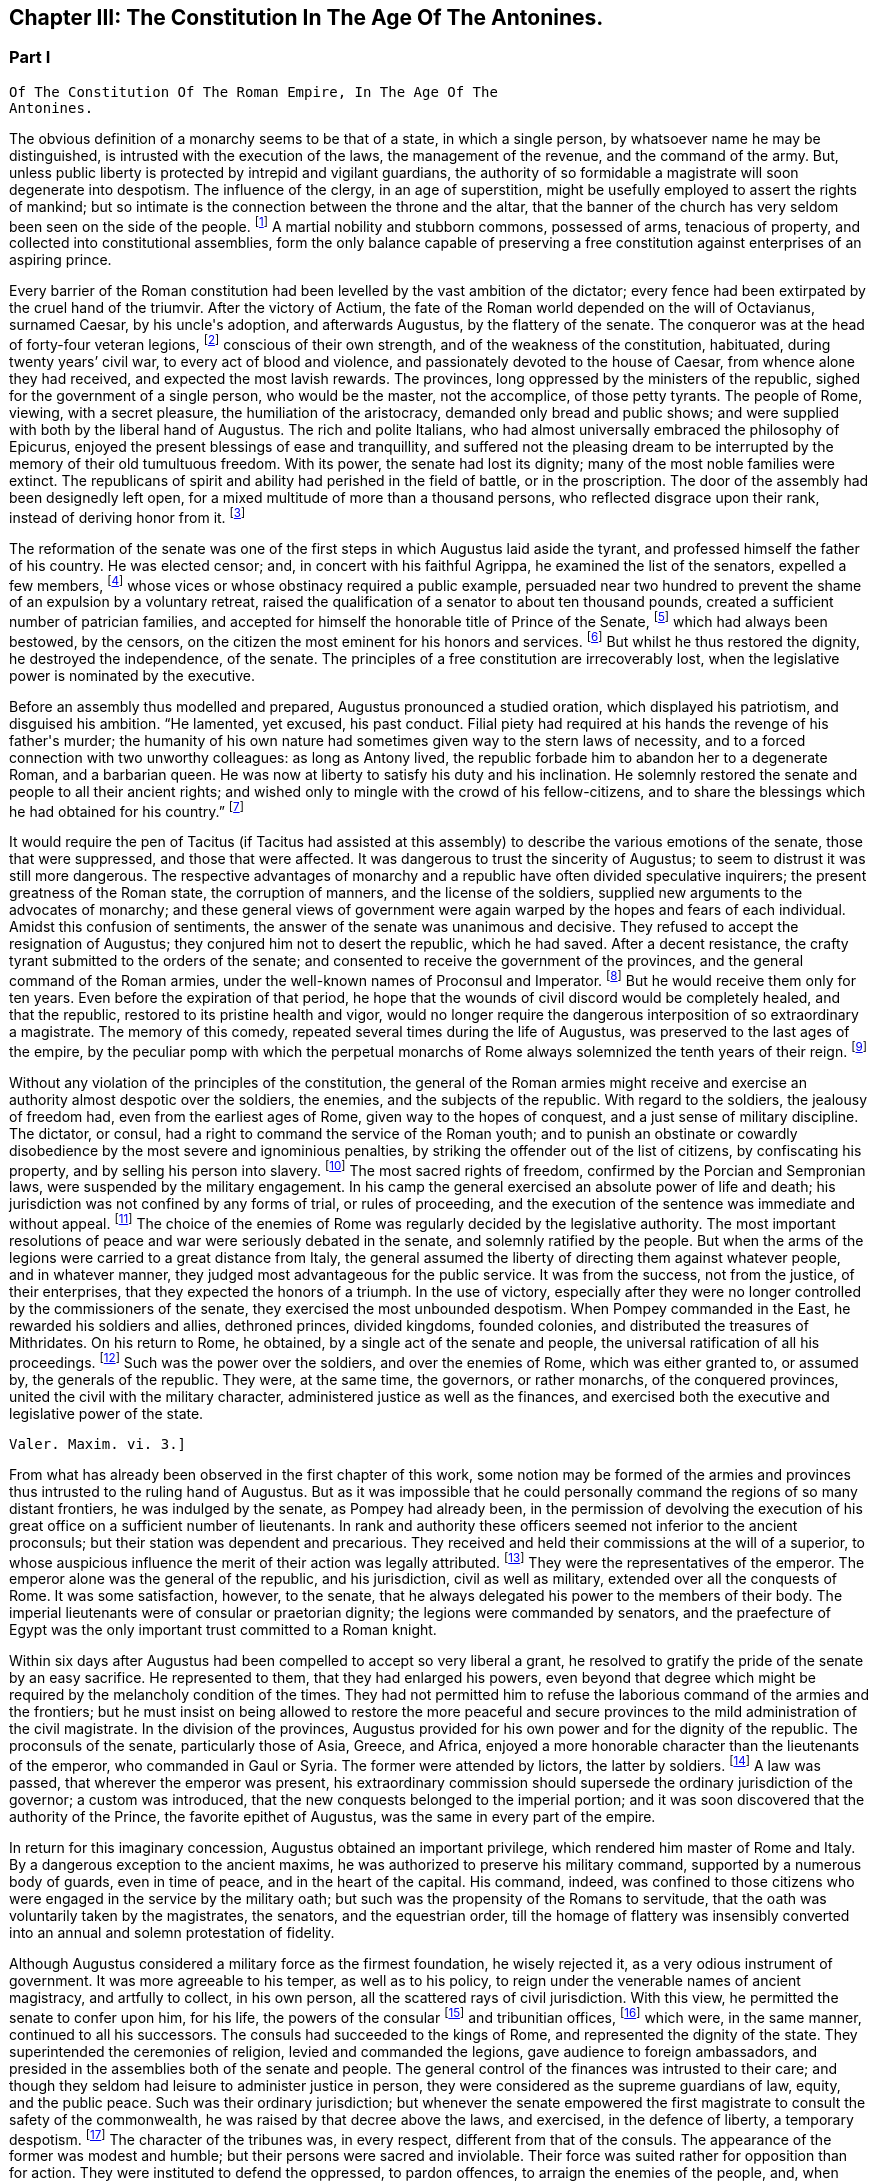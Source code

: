 == Chapter III: The Constitution In The Age Of The Antonines.


=== Part I

     Of The Constitution Of The Roman Empire, In The Age Of The
     Antonines.

The obvious definition of a monarchy seems to be that of a state, in
which a single person, by whatsoever name he may be distinguished, is
intrusted with the execution of the laws, the management of the revenue,
and the command of the army. But, unless public liberty is protected
by intrepid and vigilant guardians, the authority of so formidable a
magistrate will soon degenerate into despotism. The influence of the
clergy, in an age of superstition, might be usefully employed to assert
the rights of mankind; but so intimate is the connection between the
throne and the altar, that the banner of the church has very seldom
been seen on the side of the people. footnote:[Often enough in the ages of superstition, but not in the
interest of the people or the state, but in that of the church to which
all others were subordinate. Yet the power of the pope has often been of
great service in repressing the excesses of sovereigns, and in softening
manners.{emdash}W. The history of the Italian republics proves the error of
Gibbon, and the justice of his German translator{apos}s comment.{emdash}M.]
 A martial nobility and
stubborn commons, possessed of arms, tenacious of property, and
collected into constitutional assemblies, form the only balance capable
of preserving a free constitution against enterprises of an aspiring
prince.



Every barrier of the Roman constitution had been levelled by the vast
ambition of the dictator; every fence had been extirpated by the cruel
hand of the triumvir. After the victory of Actium, the fate of the
Roman world depended on the will of Octavianus, surnamed Caesar, by
his uncle{apos}s adoption, and afterwards Augustus, by the flattery of the
senate. The conqueror was at the head of forty-four veteran legions,
footnote:[Orosius, vi. 18. * Note: Dion says twenty-five, (or three,)
(lv. 23.) The united triumvirs had but forty-three. (Appian. Bell. Civ.
iv. 3.) The testimony of Orosius is of little value when more certain
may be had.{emdash}W. But all the legions, doubtless, submitted to Augustus
after the battle of Actium.{emdash}M.]
 conscious of their own strength, and of the weakness of the
constitution, habituated, during twenty years{rsquo} civil war, to every act
of blood and violence, and passionately devoted to the house of Caesar,
from whence alone they had received, and expected the most lavish
rewards. The provinces, long oppressed by the ministers of the republic,
sighed for the government of a single person, who would be the master,
not the accomplice, of those petty tyrants. The people of Rome, viewing,
with a secret pleasure, the humiliation of the aristocracy, demanded
only bread and public shows; and were supplied with both by the
liberal hand of Augustus. The rich and polite Italians, who had almost
universally embraced the philosophy of Epicurus, enjoyed the present
blessings of ease and tranquillity, and suffered not the pleasing dream
to be interrupted by the memory of their old tumultuous freedom. With
its power, the senate had lost its dignity; many of the most noble
families were extinct. The republicans of spirit and ability had
perished in the field of battle, or in the proscription. The door of the
assembly had been designedly left open, for a mixed multitude of more
than a thousand persons, who reflected disgrace upon their rank, instead
of deriving honor from it. footnote:[Julius Caesar introduced soldiers, strangers, and
half-barbarians into the senate (Sueton. in Caesar. c. 77, 80.) The
abuse became still more scandalous after his death.]






The reformation of the senate was one of the first steps in which
Augustus laid aside the tyrant, and professed himself the father of
his country. He was elected censor; and, in concert with his faithful
Agrippa, he examined the list of the senators, expelled a few members,
footnote:[Of these Dion and Suetonius knew nothing.{emdash}W. Dion says the
contrary.{emdash}M.]
 whose vices or whose obstinacy required a public example, persuaded
near two hundred to prevent the shame of an expulsion by a voluntary
retreat, raised the qualification of a senator to about ten thousand
pounds, created a sufficient number of patrician families, and accepted
for himself the honorable title of Prince of the Senate, footnote:[But Augustus, then Octavius, was censor, and in virtue of
that office, even according to the constitution of the free republic,
could reform the senate, expel unworthy members, name the Princeps
Senatus, &c. That was called, as is well known, Senatum legere. It was
customary, during the free republic, for the censor to be named Princeps
Senatus, (S. Liv. l. xxvii. c. 11, l. xl. c. 51;) and Dion expressly
says, that this was done according to ancient usage. He was empowered
by a decree of the senate to admit a number of families among the
patricians. Finally, the senate was not the legislative power.{emdash}W]
 which had
always been bestowed, by the censors, on the citizen the most eminent
for his honors and services. footnote:[Dion Cassius, l. liii. p. 693. Suetonius in August. c. 35.]
 But whilst he thus restored the dignity,
he destroyed the independence, of the senate. The principles of a free
constitution are irrecoverably lost, when the legislative power is
nominated by the executive.







Before an assembly thus modelled and prepared, Augustus pronounced
a studied oration, which displayed his patriotism, and disguised his
ambition. {ldquo}He lamented, yet excused, his past conduct. Filial piety had
required at his hands the revenge of his father{apos}s murder; the humanity
of his own nature had sometimes given way to the stern laws of
necessity, and to a forced connection with two unworthy colleagues:
as long as Antony lived, the republic forbade him to abandon her to
a degenerate Roman, and a barbarian queen. He was now at liberty to
satisfy his duty and his inclination. He solemnly restored the senate
and people to all their ancient rights; and wished only to mingle with
the crowd of his fellow-citizens, and to share the blessings which he
had obtained for his country.{rdquo} footnote:[Dion (l. liii. p. 698) gives us a prolix and bombast speech
on this great occasion. I have borrowed from Suetonius and Tacitus the
general language of Augustus.]




It would require the pen of Tacitus (if Tacitus had assisted at this
assembly) to describe the various emotions of the senate, those that
were suppressed, and those that were affected. It was dangerous to
trust the sincerity of Augustus; to seem to distrust it was still more
dangerous. The respective advantages of monarchy and a republic have
often divided speculative inquirers; the present greatness of the Roman
state, the corruption of manners, and the license of the soldiers,
supplied new arguments to the advocates of monarchy; and these general
views of government were again warped by the hopes and fears of each
individual. Amidst this confusion of sentiments, the answer of
the senate was unanimous and decisive. They refused to accept the
resignation of Augustus; they conjured him not to desert the republic,
which he had saved. After a decent resistance, the crafty tyrant
submitted to the orders of the senate; and consented to receive the
government of the provinces, and the general command of the Roman
armies, under the well-known names of Proconsul and Imperator. footnote:[Imperator (from which we have derived Emperor) signified
under her republic no more than general, and was emphatically bestowed
by the soldiers, when on the field of battle they proclaimed their
victorious leader worthy of that title. When the Roman emperors assumed
it in that sense, they placed it after their name, and marked how often
they had taken it.]
 But
he would receive them only for ten years. Even before the expiration
of that period, he hope that the wounds of civil discord would be
completely healed, and that the republic, restored to its pristine
health and vigor, would no longer require the dangerous interposition
of so extraordinary a magistrate. The memory of this comedy, repeated
several times during the life of Augustus, was preserved to the last
ages of the empire, by the peculiar pomp with which the perpetual
monarchs of Rome always solemnized the tenth years of their reign. footnote:[Dion. l. liii. p. 703, &c.]






Without any violation of the principles of the constitution, the general
of the Roman armies might receive and exercise an authority almost
despotic over the soldiers, the enemies, and the subjects of the
republic. With regard to the soldiers, the jealousy of freedom had, even
from the earliest ages of Rome, given way to the hopes of conquest,
and a just sense of military discipline. The dictator, or consul, had
a right to command the service of the Roman youth; and to punish an
obstinate or cowardly disobedience by the most severe and ignominious
penalties, by striking the offender out of the list of citizens, by
confiscating his property, and by selling his person into slavery.
footnote:[Livy Epitom. l. xiv. (c. 27.]
 The most sacred rights of freedom, confirmed by the Porcian and
Sempronian laws, were suspended by the military engagement. In his
camp the general exercised an absolute power of life and death; his
jurisdiction was not confined by any forms of trial, or rules of
proceeding, and the execution of the sentence was immediate and without
appeal. footnote:[See, in the viiith book of Livy, the conduct of Manlius
Torquatus and Papirius Cursor. They violated the laws of nature and
humanity, but they asserted those of military discipline; and the
people, who abhorred the action, was obliged to respect the principle.]
 The choice of the enemies of Rome was regularly decided by
the legislative authority. The most important resolutions of peace and
war were seriously debated in the senate, and solemnly ratified by
the people. But when the arms of the legions were carried to a great
distance from Italy, the general assumed the liberty of directing
them against whatever people, and in whatever manner, they judged most
advantageous for the public service. It was from the success, not from
the justice, of their enterprises, that they expected the honors of a
triumph. In the use of victory, especially after they were no longer
controlled by the commissioners of the senate, they exercised the most
unbounded despotism. When Pompey commanded in the East, he rewarded
his soldiers and allies, dethroned princes, divided kingdoms, founded
colonies, and distributed the treasures of Mithridates. On his return
to Rome, he obtained, by a single act of the senate and people, the
universal ratification of all his proceedings. footnote:[By the lavish but unconstrained suffrages of the people,
Pompey had obtained a military command scarcely inferior to that of
Augustus. Among the extraordinary acts of power executed by the former
we may remark the foundation of twenty-nine cities, and the distribution
of three or four millions sterling to his troops. The ratification of
his acts met with some opposition and delays in the senate See Plutarch,
Appian, Dion Cassius, and the first book of the epistles to Atticus.]
 Such was the power
over the soldiers, and over the enemies of Rome, which was either
granted to, or assumed by, the generals of the republic. They were,
at the same time, the governors, or rather monarchs, of the conquered
provinces, united the civil with the military character, administered
justice as well as the finances, and exercised both the executive and
legislative power of the state.

 Valer. Maxim. vi. 3.]





From what has already been observed in the first chapter of this work,
some notion may be formed of the armies and provinces thus intrusted
to the ruling hand of Augustus. But as it was impossible that he could
personally command the regions of so many distant frontiers, he was
indulged by the senate, as Pompey had already been, in the permission
of devolving the execution of his great office on a sufficient number of
lieutenants. In rank and authority these officers seemed not inferior to
the ancient proconsuls; but their station was dependent and precarious.
They received and held their commissions at the will of a superior,
to whose auspicious influence the merit of their action was legally
attributed. footnote:[Under the commonwealth, a triumph could only be claimed by
the general, who was authorized to take the Auspices in the name of the
people. By an exact consequence, drawn from this principle of policy
and religion, the triumph was reserved to the emperor; and his most
successful lieutenants were satisfied with some marks of distinction,
which, under the name of triumphal honors, were invented in their
favor.]
 They were the representatives of the emperor. The
emperor alone was the general of the republic, and his jurisdiction,
civil as well as military, extended over all the conquests of Rome. It
was some satisfaction, however, to the senate, that he always delegated
his power to the members of their body. The imperial lieutenants were of
consular or praetorian dignity; the legions were commanded by senators,
and the praefecture of Egypt was the only important trust committed to a
Roman knight.



Within six days after Augustus had been compelled to accept so very
liberal a grant, he resolved to gratify the pride of the senate by
an easy sacrifice. He represented to them, that they had enlarged
his powers, even beyond that degree which might be required by the
melancholy condition of the times. They had not permitted him to refuse
the laborious command of the armies and the frontiers; but he must
insist on being allowed to restore the more peaceful and secure
provinces to the mild administration of the civil magistrate. In the
division of the provinces, Augustus provided for his own power and for
the dignity of the republic. The proconsuls of the senate, particularly
those of Asia, Greece, and Africa, enjoyed a more honorable character
than the lieutenants of the emperor, who commanded in Gaul or Syria. The
former were attended by lictors, the latter by soldiers. footnote:[This distinction is without foundation. The
lieutenants of the emperor, who were called Propraetors, whether they
had been praetors or consuls, were attended by six lictors; those who
had the right of the sword, (of life and death over the soldiers.{emdash}M.)
bore the military habit (paludamentum) and the sword. The provincial
governors commissioned by the senate, who, whether they had been consuls
or not, were called Pronconsuls, had twelve lictors when they had been
consuls, and six only when they had but been praetors. The provinces of
Africa and Asia were only given to ex-consuls. See, on the Organization
of the Provinces, Dion, liii. 12, 16 Strabo, xvii 840.{emdash}W]
 A law
was passed, that wherever the emperor was present, his extraordinary
commission should supersede the ordinary jurisdiction of the governor;
a custom was introduced, that the new conquests belonged to the imperial
portion; and it was soon discovered that the authority of the Prince,
the favorite epithet of Augustus, was the same in every part of the
empire.



In return for this imaginary concession, Augustus obtained an important
privilege, which rendered him master of Rome and Italy. By a dangerous
exception to the ancient maxims, he was authorized to preserve his
military command, supported by a numerous body of guards, even in time
of peace, and in the heart of the capital. His command, indeed, was
confined to those citizens who were engaged in the service by the
military oath; but such was the propensity of the Romans to servitude,
that the oath was voluntarily taken by the magistrates, the senators,
and the equestrian order, till the homage of flattery was insensibly
converted into an annual and solemn protestation of fidelity.

Although Augustus considered a military force as the firmest foundation,
he wisely rejected it, as a very odious instrument of government. It was
more agreeable to his temper, as well as to his policy, to reign under
the venerable names of ancient magistracy, and artfully to collect, in
his own person, all the scattered rays of civil jurisdiction. With this
view, he permitted the senate to confer upon him, for his life, the
powers of the consular footnote:[Cicero (de Legibus, iii. 3) gives the consular office the
name of egia potestas; and Polybius (l. vi. c. 3) observes three powers
in the Roman constitution. The monarchical was represented and exercised
by the consuls.]
 and tribunitian offices, footnote:[As the tribunitian power (distinct from the annual office)
was first invented by the dictator Caesar, (Dion, l. xliv. p. 384,) we
may easily conceive, that it was given as a reward for having so nobly
asserted, by arms, the sacred rights of the tribunes and people. See his
own Commentaries, de Bell. Civil. l. i.]
 which were,
in the same manner, continued to all his successors. The consuls had
succeeded to the kings of Rome, and represented the dignity of the
state. They superintended the ceremonies of religion, levied and
commanded the legions, gave audience to foreign ambassadors, and
presided in the assemblies both of the senate and people. The general
control of the finances was intrusted to their care; and though they
seldom had leisure to administer justice in person, they were considered
as the supreme guardians of law, equity, and the public peace. Such was
their ordinary jurisdiction; but whenever the senate empowered the first
magistrate to consult the safety of the commonwealth, he was raised by
that decree above the laws, and exercised, in the defence of liberty,
a temporary despotism. footnote:[Augustus exercised nine annual consulships without
interruption. He then most artfully refused the magistracy, as well as
the dictatorship, absented himself from Rome, and waited till the fatal
effects of tumult and faction forced the senate to invest him with a
perpetual consulship. Augustus, as well as his successors, affected,
however, to conceal so invidious a title.]
 The character of the tribunes was, in every
respect, different from that of the consuls. The appearance of the
former was modest and humble; but their persons were sacred and
inviolable. Their force was suited rather for opposition than for
action. They were instituted to defend the oppressed, to pardon
offences, to arraign the enemies of the people, and, when they judged it
necessary, to stop, by a single word, the whole machine of government.
As long as the republic subsisted, the dangerous influence, which
either the consul or the tribune might derive from their respective
jurisdiction, was diminished by several important restrictions. Their
authority expired with the year in which they were elected; the former
office was divided between two, the latter among ten persons; and,
as both in their private and public interest they were averse to
each other, their mutual conflicts contributed, for the most part, to
strengthen rather than to destroy the balance of the constitution. footnote:[The note of M. Guizot on the tribunitian power applies
to the French translation rather than to the original. The former
has, maintenir la balance toujours egale, which implies much more than
Gibbon{apos}s general expression. The note belongs rather to the history of
the Republic than that of the Empire.{emdash}M]

But when the consular and tribunitian powers were united, when they were
vested for life in a single person, when the general of the army was, at
the same time, the minister of the senate and the representative of the
Roman people, it was impossible to resist the exercise, nor was it easy
to define the limits, of his imperial prerogative.









To these accumulated honors, the policy of Augustus soon added the
splendid as well as important dignities of supreme pontiff, and of
censor. By the former he acquired the management of the religion, and
by the latter a legal inspection over the manners and fortunes, of the
Roman people. If so many distinct and independent powers did not exactly
unite with each other, the complaisance of the senate was prepared to
supply every deficiency by the most ample and extraordinary concessions.
The emperors, as the first ministers of the republic, were exempted
from the obligation and penalty of many inconvenient laws: they were
authorized to convoke the senate, to make several motions in the same
day, to recommend candidates for the honors of the state, to enlarge
the bounds of the city, to employ the revenue at their discretion, to
declare peace and war, to ratify treaties; and by a most comprehensive
clause, they were empowered to execute whatsoever they should judge
advantageous to the empire, and agreeable to the majesty of things
private or public, human of divine. footnote:[See a fragment of a Decree of the Senate, conferring
on the emperor Vespasian all the powers granted to his predecessors,
Augustus, Tiberius, and Claudius. This curious and important monument is
published in Gruter{apos}s Inscriptions, No. ccxlii. * Note: It is also in
the editions of Tacitus by Ryck, (Annal. p. 420, 421,) and Ernesti,
(Excurs. ad lib. iv. 6;) but this fragment contains so many
inconsistencies, both in matter and form, that its authenticity may be
doubted{emdash}W.]




When all the various powers of executive government were committed to
the Imperial magistrate, the ordinary magistrates of the commonwealth
languished in obscurity, without vigor, and almost without business. The
names and forms of the ancient administration were preserved by Augustus
with the most anxious care. The usual number of consuls, praetors, and
tribunes, footnote:[Two consuls were created on the Calends of January; but in
the course of the year others were substituted in their places, till
the annual number seems to have amounted to no less than twelve. The
praetors were usually sixteen or eighteen, (Lipsius in Excurs. D. ad
Tacit. Annal. l. i.) I have not mentioned the Aediles or Quaestors
Officers of the police or revenue easily adapt themselves to any form
of government. In the time of Nero, the tribunes legally possessed
the right of intercession, though it might be dangerous to exercise it
(Tacit. Annal. xvi. 26.) In the time of Trajan, it was doubtful whether
the tribuneship was an office or a name, (Plin. Epist. i. 23.)]
 were annually invested with their respective ensigns
of office, and continued to discharge some of their least important
functions. Those honors still attracted the vain ambition of the Romans;
and the emperors themselves, though invested for life with the powers of
the consulship, frequently aspired to the title of that annual dignity,
which they condescended to share with the most illustrious of their
fellow-citizens. footnote:[The tyrants themselves were ambitious of the consulship.
The virtuous princes were moderate in the pursuit, and exact in the
discharge of it. Trajan revived the ancient oath, and swore before the
consul{apos}s tribunal that he would observe the laws, (Plin. Panegyric c.
64.)]
 In the election of these magistrates, the
people, during the reign of Augustus, were permitted to expose all
the inconveniences of a wild democracy. That artful prince, instead
of discovering the least symptom of impatience, humbly solicited their
suffrages for himself or his friends, and scrupulously practised all the
duties of an ordinary candidate. footnote:[Quoties Magistratuum Comitiis interesset. Tribus cum
candidatis suis circunbat: supplicabatque more solemni. Ferebat et ipse
suffragium in tribubus, ut unus e populo. Suetonius in August c. 56.]
 But we may venture to ascribe to
his councils the first measure of the succeeding reign, by which the
elections were transferred to the senate. footnote:[Tum primum Comitia e campo ad patres translata sunt.
Tacit. Annal. i. 15. The word primum seems to allude to some faint
and unsuccessful efforts which were made towards restoring them to the
people. Note: The emperor Caligula made the attempt: he rest red the
Comitia to the people, but, in a short time, took them away again. Suet.
in Caio. c. 16. Dion. lix. 9, 20. Nevertheless, at the time of Dion,
they preserved still the form of the Comitia. Dion. lviii. 20.{emdash}W.]
 The assemblies of the
people were forever abolished, and the emperors were delivered from
a dangerous multitude, who, without restoring liberty, might have
disturbed, and perhaps endangered, the established government.









By declaring themselves the protectors of the people, Marius and Caesar
had subverted the constitution of their country. But as soon as the
senate had been humbled and disarmed, such an assembly, consisting of
five or six hundred persons, was found a much more tractable and
useful instrument of dominion. It was on the dignity of the senate that
Augustus and his successors founded their new empire; and they affected,
on every occasion, to adopt the language and principles of Patricians.
In the administration of their own powers, they frequently consulted
the great national council, and seemed to refer to its decision the
most important concerns of peace and war. Rome, Italy, and the internal
provinces, were subject to the immediate jurisdiction of the senate.
With regard to civil objects, it was the supreme court of appeal; with
regard to criminal matters, a tribunal, constituted for the trial of
all offences that were committed by men in any public station, or that
affected the peace and majesty of the Roman people. The exercise of the
judicial power became the most frequent and serious occupation of the
senate; and the important causes that were pleaded before them afforded
a last refuge to the spirit of ancient eloquence. As a council of
state, and as a court of justice, the senate possessed very considerable
prerogatives; but in its legislative capacity, in which it was supposed
virtually to represent the people, the rights of sovereignty were
acknowledged to reside in that assembly. Every power was derived from
their authority, every law was ratified by their sanction. Their regular
meetings were held on three stated days in every month, the Calends, the
Nones, and the Ides. The debates were conducted with decent freedom;
and the emperors themselves, who gloried in the name of senators, sat,
voted, and divided with their equals. To resume, in a few words, the
system of the Imperial government; as it was instituted by Augustus, and
maintained by those princes who understood their own interest and that
of the people, it may be defined an absolute monarchy disguised by the
forms of a commonwealth. The masters of the Roman world surrounded their
throne with darkness, concealed their irresistible strength, and humbly
professed themselves the accountable ministers of the senate, whose
supreme decrees they dictated and obeyed. footnote:[Dion Cassius (l. liii. p. 703{endash}714) has given a very loose
and partial sketch of the Imperial system. To illustrate and often to
correct him, I have meditated Tacitus, examined Suetonius, and consulted
the following moderns: the Abbe de la Bleterie, in the Memoires de
l{apos}Academie des Inscriptions, tom. xix. xxi. xxiv. xxv. xxvii. Beaufort
Republique Romaine, tom. i. p. 255{endash}275. The Dissertations of Noodt and
Gronovius de lege Regia, printed at Leyden, in the year 1731 Gravina de
Imperio Romano, p. 479{endash}544 of his Opuscula. Maffei, Verona Illustrata,
p. i. p. 245, &c.]


 The face of the court corresponded with the forms of
the administration. The emperors, if we except those tyrants whose
capricious folly violated every law of nature and decency, disdained
that pomp and ceremony which might offend their countrymen, but could
add nothing to their real power. In all the offices of life, they
affected to confound themselves with their subjects, and maintained with
them an equal intercourse of visits and entertainments. Their habit,
their palace, their table, were suited only to the rank of an opulent
senator. Their family, however numerous or splendid, was composed
entirely of their domestic slaves and freedmen. footnote:[A weak prince will always be governed by his domestics.
The power of slaves aggravated the shame of the Romans; and the senate
paid court to a Pallas or a Narcissus. There is a chance that a modern
favorite may be a gentleman.]
 Augustus or Trajan
would have blushed at employing the meanest of the Romans in those
menial offices, which, in the household and bedchamber of a limited
monarch, are so eagerly solicited by the proudest nobles of Britain.]



The deification of the emperors footnote:[See a treatise of Vandale de Consecratione Principium.
It would be easier for me to copy, than it has been to verify, the
quotations of that learned Dutchman.]
 is the only instance in which they
departed from their accustomed prudence and modesty. The Asiatic Greeks
were the first inventors, the successors of Alexander the first objects,
of this servile and impious mode of adulation. footnote:[This is inaccurate. The successors of Alexander were not
the first deified sovereigns; the Egyptians had deified and worshipped
many of their kings; the Olympus of the Greeks was peopled with
divinities who had reigned on earth; finally, Romulus himself had
received the honors of an apotheosis (Tit. Liv. i. 16) a long time
before Alexander and his successors. It is also an inaccuracy to
confound the honors offered in the provinces to the Roman governors, by
temples and altars, with the true apotheosis of the emperors; it was not
a religious worship, for it had neither priests nor sacrifices. Augustus
was severely blamed for having permitted himself to be worshipped as
a god in the provinces, (Tac. Ann. i. 10: ) he would not have incurred
that blame if he had only done what the governors were accustomed to
do.{emdash}G. from W. M. Guizot has been guilty of a still greater inaccuracy
in confounding the deification of the living with the apotheosis of the
dead emperors. The nature of the king-worship of Egypt is still
very obscure; the hero-worship of the Greeks very different from the
adoration of the {ldquo}praesens numen{rdquo} in the reigning sovereign.{emdash}M.]
 It was easily
transferred from the kings to the governors of Asia; and the Roman
magistrates very frequently were adored as provincial deities, with the
pomp of altars and temples, of festivals and sacrifices. footnote:[See a dissertation of the Abbe Mongault in the first
volume of the Academy of Inscriptions.]
 It was
natural that the emperors should not refuse what the proconsuls had
accepted; and the divine honors which both the one and the other
received from the provinces, attested rather the despotism than the
servitude of Rome. But the conquerors soon imitated the vanquished
nations in the arts of flattery; and the imperious spirit of the first
Caesar too easily consented to assume, during his lifetime, a place
among the tutelar deities of Rome. The milder temper of his successor
declined so dangerous an ambition, which was never afterwards revived,
except by the madness of Caligula and Domitian. Augustus permitted
indeed some of the provincial cities to erect temples to his honor, on
condition that they should associate the worship of Rome with that of
the sovereign; he tolerated private superstition, of which he might be
the object; footnote:[Jurandasque tuum per nomen ponimus aras, says Horace to
the emperor himself, and Horace was well acquainted with the court of
Augustus. Note: The good princes were not those who alone obtained
the honors of an apotheosis: it was conferred on many tyrants. See
an excellent treatise of Schaepflin, de Consecratione Imperatorum
Romanorum, in his Commentationes historicae et criticae. Bale, 1741, p.
184.{emdash}W.]
 but he contented himself with being revered by the
senate and the people in his human character, and wisely left to his
successor the care of his public deification. A regular custom was
introduced, that on the decease of every emperor who had neither lived
nor died like a tyrant, the senate by a solemn decree should place him
in the number of the gods: and the ceremonies of his apotheosis were
blended with those of his funeral. footnote:[The curious satire in the works of Seneca, is the strongest
remonstrance of profaned religion.{emdash}M.]
 This legal, and, as it should
seem, injudicious profanation, so abhorrent to our stricter principles,
was received with a very faint murmur, footnote:[See Cicero in Philippic. i. 6. Julian in Caesaribus. Inque
Deum templis jurabit Roma per umbras, is the indignant expression of
Lucan; but it is a patriotic rather than a devout indignation.]
 by the easy nature of
Polytheism; but it was received as an institution, not of religion, but
of policy. We should disgrace the virtues of the Antonines by comparing
them with the vices of Hercules or Jupiter. Even the characters of
Caesar or Augustus were far superior to those of the popular deities.
But it was the misfortune of the former to live in an enlightened age,
and their actions were too faithfully recorded to admit of such a
mixture of fable and mystery, as the devotion of the vulgar requires. As
soon as their divinity was established by law, it sunk into oblivion,
without contributing either to their own fame, or to the dignity of
succeeding princes.













In the consideration of the Imperial government, we have frequently
mentioned the artful founder, under his well-known title of Augustus,
which was not, however, conferred upon him till the edifice was almost
completed. The obscure name of Octavianus he derived from a mean family,
in the little town of Aricia. footnote:[Octavius was not of an obscure family, but of a considerable
one of the equestrian order. His father, C. Octavius, who possessed
great property, had been praetor, governor of Macedonia, adorned with
the title of Imperator, and was on the point of becoming consul when he
died. His mother Attia, was daughter of M. Attius Balbus, who had also
been praetor. M. Anthony reproached Octavius with having been born in
Aricia, which, nevertheless, was a considerable municipal city: he was
vigorously refuted by Cicero. Philip. iii. c. 6.{emdash}W. Gibbon probably
meant that the family had but recently emerged into notice.{emdash}M.]
 It was stained with the blood of the
proscription; and he was desirous, had it been possible, to erase all
memory of his former life. The illustrious surname of Caesar he had
assumed, as the adopted son of the dictator: but he had too much good
sense, either to hope to be confounded, or to wish to be compared with
that extraordinary man. It was proposed in the senate to dignify their
minister with a new appellation; and after a serious discussion, that of
Augustus was chosen, among several others, as being the most expressive
of the character of peace and sanctity, which he uniformly affected.
footnote:[Dion. Cassius, l. liii. p. 710, with the curious
Annotations of Reimar.]
 Augustus was therefore a personal, Caesar a family distinction.
The former should naturally have expired with the prince on whom it was
bestowed; and however the latter was diffused by adoption and female
alliance, Nero was the last prince who could allege any hereditary claim
to the honors of the Julian line. But, at the time of his death, the
practice of a century had inseparably connected those appellations with
the Imperial dignity, and they have been preserved by a long succession
of emperors, Romans, Greeks, Franks, and Germans, from the fall of
the republic to the present time. A distinction was, however, soon
introduced. The sacred title of Augustus was always reserved for the
monarch, whilst the name of Caesar was more freely communicated to his
relations; and, from the reign of Hadrian, at least, was appropriated
to the second person in the state, who was considered as the presumptive
heir of the empire. footnote:[The princes who by their birth or their adoption belonged
to the family of the Caesars, took the name of Caesar. After the
death of Nero, this name designated the Imperial dignity itself, and
afterwards the appointed successor. The time at which it was employed in
the latter sense, cannot be fixed with certainty. Bach (Hist. Jurisprud.
Rom. 304) affirms from Tacitus, H. i. 15, and Suetonius, Galba, 17, that
Galba conferred on Piso Lucinianus the title of Caesar, and from that
time the term had this meaning: but these two historians simply say that
he appointed Piso his successor, and do not mention the word Caesar.
Aurelius Victor (in Traj. 348, ed. Artzen) says that Hadrian first
received this title on his adoption; but as the adoption of Hadrian is
still doubtful, and besides this, as Trajan, on his death-bed, was
not likely to have created a new title for his successor, it is more
probable that Aelius Verus was the first who was called Caesar when
adopted by Hadrian. Spart. in Aelio Vero, 102.{emdash}W.]











Chapter III: The Constitution In The Age Of The Antonines.


=== Part II

The tender respect of Augustus for a free constitution which he had
destroyed, can only be explained by an attentive consideration of the
character of that subtle tyrant. A cool head, an unfeeling heart, and a
cowardly disposition, prompted him at the age of nineteen to assume the
mask of hypocrisy, which he never afterwards laid aside. With the same
hand, and probably with the same temper, he signed the proscription of
Cicero, and the pardon of Cinna. His virtues, and even his vices, were
artificial; and according to the various dictates of his interest, he
was at first the enemy, and at last the father, of the Roman world.
footnote:[As Octavianus advanced to the banquet of the Caesars,
his color changed like that of the chameleon; pale at first, then red,
afterwards black, he at last assumed the mild livery of Venus and
the Graces, (Caesars, p. 309.) This image, employed by Julian in his
ingenious fiction, is just and elegant; but when he considers this
change of character as real and ascribes it to the power of philosophy,
he does too much honor to philosophy and to Octavianus.]
 When he framed the artful system of the Imperial authority, his
moderation was inspired by his fears. He wished to deceive the people
by an image of civil liberty, and the armies by an image of civil
government.




I. The death of Caesar was ever before his eyes. He had lavished wealth
and honors on his adherents; but the most favored friends of his uncle
were in the number of the conspirators. The fidelity of the legions
might defend his authority against open rebellion; but their vigilance
could not secure his person from the dagger of a determined republican;
and the Romans, who revered the memory of Brutus, footnote:[Two centuries after the establishment of monarchy, the
emperor Marcus Antoninus recommends the character of Brutus as a perfect
model of Roman virtue. * Note: In a very ingenious essay, Gibbon has
ventured to call in question the preeminent virtue of Brutus. Misc
Works, iv. 95.{emdash}M.]
 would applaud the
imitation of his virtue. Caesar had provoked his fate, as much as by
the ostentation of his power, as by his power itself. The consul or the
tribune might have reigned in peace. The title of king had armed the
Romans against his life. Augustus was sensible that mankind is governed
by names; nor was he deceived in his expectation, that the senate and
people would submit to slavery, provided they were respectfully assured
that they still enjoyed their ancient freedom. A feeble senate and
enervated people cheerfully acquiesced in the pleasing illusion, as
long as it was supported by the virtue, or even by the prudence, of
the successors of Augustus. It was a motive of self-preservation, not a
principle of liberty, that animated the conspirators against Caligula,
Nero, and Domitian. They attacked the person of the tyrant, without
aiming their blow at the authority of the emperor.



There appears, indeed, one memorable occasion, in which the senate,
after seventy years of patience, made an ineffectual attempt to
re-assume its long-forgotten rights. When the throne was vacant by the
murder of Caligula, the consuls convoked that assembly in the Capitol,
condemned the memory of the Caesars, gave the watchword liberty to the
few cohorts who faintly adhered to their standard, and during
eight-and-forty hours acted as the independent chiefs of a free
commonwealth. But while they deliberated, the praetorian guards had
resolved. The stupid Claudius, brother of Germanicus, was already in
their camp, invested with the Imperial purple, and prepared to support
his election by arms. The dream of liberty was at an end; and the senate
awoke to all the horrors of inevitable servitude. Deserted by the
people, and threatened by a military force, that feeble assembly was
compelled to ratify the choice of the praetorians, and to embrace the
benefit of an amnesty, which Claudius had the prudence to offer, and the
generosity to observe. footnote:[It is much to be regretted that we have lost the part
of Tacitus which treated of that transaction. We are forced to content
ourselves with the popular rumors of Josephus, and the imperfect hints
of Dion and Suetonius.]


[See The Capitol: When the throne was vacant by the murder of Caligula,
the consuls convoked that assembly in the Capitol.]




II. The insolence of the armies inspired Augustus with fears of a still
more alarming nature. The despair of the citizens could only attempt,
what the power of the soldiers was, at any time, able to execute. How
precarious was his own authority over men whom he had taught to violate
every social duty! He had heard their seditious clamors; he dreaded
their calmer moments of reflection. One revolution had been purchased by
immense rewards; but a second revolution might double those rewards. The
troops professed the fondest attachment to the house of Caesar; but the
attachments of the multitude are capricious and inconstant. Augustus
summoned to his aid whatever remained in those fierce minds of Roman
prejudices; enforced the rigor of discipline by the sanction of law;
and, interposing the majesty of the senate between the emperor and the
army, boldly claimed their allegiance, as the first magistrate of the
republic.

During a long period of two hundred and twenty years from the
establishment of this artful system to the death of Commodus, the
dangers inherent to a military government were, in a great measure,
suspended. The soldiers were seldom roused to that fatal sense of their
own strength, and of the weakness of the civil authority, which was,
before and afterwards, productive of such dreadful calamities. Caligula
and Domitian were assassinated in their palace by their own domestics:
footnote:[Caligula perished by a conspiracy formed by the officers
of the praetorian troops, and Domitian would not, perhaps, have been
assassinated without the participation of the two chiefs of that guard
in his death.{emdash}W.]
 the convulsions which agitated Rome on the death of the former, were
confined to the walls of the city. But Nero involved the whole empire in
his ruin. In the space of eighteen months, four princes perished by
the sword; and the Roman world was shaken by the fury of the contending
armies. Excepting only this short, though violent eruption of military
license, the two centuries from Augustus footnote:[Augustus restored the ancient severity of discipline.
After the civil wars, he dropped the endearing name of Fellow-Soldiers,
and called them only Soldiers, (Sueton. in August. c. 25.) See the use
Tiberius made of the Senate in the mutiny of the Pannonian legions,
(Tacit. Annal. i.)]
 to Commodus passed away
unstained with civil blood, and undisturbed by revolutions. The emperor
was elected by the authority of the senate, and the consent of the
soldiers. footnote:[These words seem to have been the constitutional language.
See Tacit. Annal. xiii. 4. * Note: This panegyric on the soldiery is
rather too liberal. Claudius was obliged to purchase their consent to
his coronation: the presents which he made, and those which the
praetorians received on other occasions, considerably embarrassed the
finances. Moreover, this formidable guard favored, in general, the
cruelties of the tyrants. The distant revolts were more frequent than
Gibbon thinks: already, under Tiberius, the legions of Germany would
have seditiously constrained Germanicus to assume the Imperial purple.
On the revolt of Claudius Civilis, under Vespasian, the legions of Gaul
murdered their general, and offered their assistance to the Gauls who
were in insurrection. Julius Sabinus made himself be proclaimed emperor,
&c. The wars, the merit, and the severe discipline of Trajan, Hadrian,
and the two Antonines, established, for some time, a greater degree of
subordination.{emdash}W]
 The legions respected their oath of fidelity; and it
requires a minute inspection of the Roman annals to discover three
inconsiderable rebellions, which were all suppressed in a few months,
and without even the hazard of a battle. footnote:[The first was Camillus Scribonianus, who took up arms in
Dalmatia against Claudius, and was deserted by his own troops in five
days, the second, L. Antonius, in Germany, who rebelled against
Domitian; and the third, Avidius Cassius, in the reign of M. Antoninus.
The two last reigned but a few months, and were cut off by their own
adherents. We may observe, that both Camillus and Cassius colored their
ambition with the design of restoring the republic; a task, said Cassius
peculiarly reserved for his name and family.]










In elective monarchies, the vacancy of the throne is a moment big with
danger and mischief. The Roman emperors, desirous to spare the legions
that interval of suspense, and the temptation of an irregular choice,
invested their designed successor with so large a share of present
power, as should enable him, after their decease, to assume the
remainder, without suffering the empire to perceive the change of
masters. Thus Augustus, after all his fairer prospects had been snatched
from him by untimely deaths, rested his last hopes on Tiberius, obtained
for his adopted son the censorial and tribunitian powers, and dictated a
law, by which the future prince was invested with an authority equal to
his own, over the provinces and the armies. footnote:[Velleius Paterculus, l. ii. c. 121. Sueton. in Tiber. c.
26.]
 Thus Vespasian subdued
the generous mind of his eldest son. Titus was adored by the eastern
legions, which, under his command, had recently achieved the conquest of
Judaea. His power was dreaded, and, as his virtues were clouded by the
intemperance of youth, his designs were suspected. Instead of listening
to such unworthy suspicions, the prudent monarch associated Titus to the
full powers of the Imperial dignity; and the grateful son ever approved
himself the humble and faithful minister of so indulgent a father. footnote:[Sueton. in Tit. c. 6. Plin. in Praefat. Hist. Natur.]






The good sense of Vespasian engaged him indeed to embrace every measure
that might confirm his recent and precarious elevation. The military
oath, and the fidelity of the troops, had been consecrated, by the
habits of a hundred years, to the name and family of the Caesars; and
although that family had been continued only by the fictitious rite of
adoption, the Romans still revered, in the person of Nero, the grandson
of Germanicus, and the lineal successor of Augustus. It was not without
reluctance and remorse, that the praetorian guards had been persuaded to
abandon the cause of the tyrant. footnote:[This idea is frequently and strongly inculcated by
Tacitus. See Hist. i. 5, 16, ii. 76.]
 The rapid downfall of Galba,
Otho, and Vitellus, taught the armies to consider the emperors as the
creatures of their will, and the instruments of their license. The birth
of Vespasian was mean: his grandfather had been a private soldier, his
father a petty officer of the revenue; footnote:[The emperor Vespasian, with his usual good sense, laughed
at the genealogists, who deduced his family from Flavius, the founder of
Reate, (his native country,) and one of the companions of Hercules Suet
in Vespasian, c. 12.]
 his own merit had raised him,
in an advanced age, to the empire; but his merit was rather useful than
shining, and his virtues were disgraced by a strict and even sordid
parsimony. Such a prince consulted his true interest by the association
of a son, whose more splendid and amiable character might turn the
public attention from the obscure origin, to the future glories, of the
Flavian house. Under the mild administration of Titus, the Roman world
enjoyed a transient felicity, and his beloved memory served to protect,
above fifteen years, the vices of his brother Domitian.





Nerva had scarcely accepted the purple from the assassins of Domitian,
before he discovered that his feeble age was unable to stem the torrent
of public disorders, which had multiplied under the long tyranny of his
predecessor. His mild disposition was respected by the good; but the
degenerate Romans required a more vigorous character, whose justice
should strike terror into the guilty. Though he had several relations,
he fixed his choice on a stranger. He adopted Trajan, then about forty
years of age, and who commanded a powerful army in the Lower Germany;
and immediately, by a decree of the senate, declared him his colleague
and successor in the empire. footnote:[Dion, l. lxviii. p. 1121. Plin. Secund. in Panegyric.]
 It is sincerely to be lamented, that
whilst we are fatigued with the disgustful relation of Nero{apos}s crimes
and follies, we are reduced to collect the actions of Trajan from the
glimmerings of an abridgment, or the doubtful light of a panegyric.
There remains, however, one panegyric far removed beyond the suspicion
of flattery. Above two hundred and fifty years after the death of
Trajan, the senate, in pouring out the customary acclamations on the
accession of a new emperor, wished that he might surpass the felicity of
Augustus, and the virtue of Trajan. footnote:[Felicior Augusto, Melior Trajano. Eutrop. viii. 5.]






We may readily believe, that the father of his country hesitated whether
he ought to intrust the various and doubtful character of his kinsman
Hadrian with sovereign power. In his last moments the arts of the
empress Plotina either fixed the irresolution of Trajan, or boldly
supposed a fictitious adoption; footnote:[Dion (l. lxix. p. 1249) affirms the whole to have been
a fiction, on the authority of his father, who, being governor of the
province where Trajan died, had very good opportunities of sifting
this mysterious transaction. Yet Dodwell (Praelect. Camden. xvii.) has
maintained that Hadrian was called to the certain hope of the empire,
during the lifetime of Trajan.]
 the truth of which could not be
safely disputed, and Hadrian was peaceably acknowledged as his lawful
successor. Under his reign, as has been already mentioned, the empire
flourished in peace and prosperity. He encouraged the arts, reformed
the laws, asserted military discipline, and visited all his provinces
in person. His vast and active genius was equally suited to the most
enlarged views, and the minute details of civil policy. But the ruling
passions of his soul were curiosity and vanity. As they prevailed, and
as they were attracted by different objects, Hadrian was, by turns,
an excellent prince, a ridiculous sophist, and a jealous tyrant.
The general tenor of his conduct deserved praise for its equity and
moderation. Yet in the first days of his reign, he put to death four
consular senators, his personal enemies, and men who had been judged
worthy of empire; and the tediousness of a painful illness rendered
him, at last, peevish and cruel. The senate doubted whether they should
pronounce him a god or a tyrant; and the honors decreed to his memory
were granted to the prayers of the pious Antoninus. footnote:[Dion, (l. lxx. p. 1171.) Aurel. Victor.]






The caprice of Hadrian influenced his choice of a successor.

After revolving in his mind several men of distinguished merit, whom
he esteemed and hated, he adopted Aelius Verus a gay and voluptuous
nobleman, recommended by uncommon beauty to the lover of Antinous. footnote:[The deification of Antinous, his medals, his statues,
temples, city, oracles, and constellation, are well known, and still
dishonor the memory of Hadrian. Yet we may remark, that of the first
fifteen emperors, Claudius was the only one whose taste in love was
entirely correct. For the honors of Antinous, see Spanheim, Commentaire
sui les Caesars de Julien, p. 80.]

But whilst Hadrian was delighting himself with his own applause, and
the acclamations of the soldiers, whose consent had been secured by an
immense donative, the new Caesar footnote:[Hist. August. p. 13. Aurelius Victor in Epitom.]
 was ravished from his embraces by
an untimely death. He left only one son. Hadrian commended the boy to
the gratitude of the Antonines. He was adopted by Pius; and, on the
accession of Marcus, was invested with an equal share of sovereign
power. Among the many vices of this younger Verus, he possessed
one virtue; a dutiful reverence for his wiser colleague, to whom he
willingly abandoned the ruder cares of empire. The philosophic emperor
dissembled his follies, lamented his early death, and cast a decent veil
over his memory.





As soon as Hadrian{apos}s passion was either gratified or disappointed, he
resolved to deserve the thanks of posterity, by placing the most exalted
merit on the Roman throne. His discerning eye easily discovered a
senator about fifty years of age, blameless in all the offices of life;
and a youth of about seventeen, whose riper years opened a fair prospect
of every virtue: the elder of these was declared the son and successor
of Hadrian, on condition, however, that he himself should immediately
adopt the younger. The two Antonines (for it is of them that we are now
speaking,) governed the Roman world forty-two years, with the same
invariable spirit of wisdom and virtue. Although Pius had two sons, footnote:[Without the help of medals and inscriptions, we should be
ignorant of this fact, so honorable to the memory of Pius. Note: Gibbon
attributes to Antoninus Pius a merit which he either did not possess, or
was not in a situation to display.

1. He was adopted only on the condition that he would adopt, in his
turn, Marcus Aurelius and L. Verus.

2. His two sons died children, and one of them, M. Galerius, alone,
appears to have survived, for a few years, his father{apos}s coronation.
Gibbon is also mistaken when he says (note 42) that {ldquo}without the help
of medals and inscriptions, we should be ignorant that Antoninus had
two sons.{rdquo} Capitolinus says expressly, (c. 1,) Filii mares duo,
duae-foeminae; we only owe their names to the medals. Pagi. Cont. Baron,
i. 33, edit Paris.{emdash}W.]

he preferred the welfare of Rome to the interest of his family, gave his
daughter Faustina, in marriage to young Marcus, obtained from the senate
the tribunitian and proconsular powers, and, with a noble disdain, or
rather ignorance of jealousy, associated him to all the labors of
government. Marcus, on the other hand, revered the character of his
benefactor, loved him as a parent, obeyed him as his sovereign, footnote:[During the twenty-three years of Pius{apos}s reign, Marcus was
only two nights absent from the palace, and even those were at different
times. Hist. August. p. 25.]

and, after he was no more, regulated his own administration by the
example and maxims of his predecessor. Their united reigns are possibly
the only period of history in which the happiness of a great people was
the sole object of government.





Titus Antoninus Pius has been justly denominated a second Numa. The
same love of religion, justice, and peace, was the distinguishing
characteristic of both princes. But the situation of the latter opened
a much larger field for the exercise of those virtues. Numa could
only prevent a few neighboring villages from plundering each other{apos}s
harvests. Antoninus diffused order and tranquillity over the greatest
part of the earth. His reign is marked by the rare advantage of
furnishing very few materials for history; which is, indeed, little more
than the register of the crimes, follies, and misfortunes of mankind.
In private life, he was an amiable, as well as a good man. The native
simplicity of his virtue was a stranger to vanity or affectation.
He enjoyed with moderation the conveniences of his fortune, and the
innocent pleasures of society; footnote:[He was fond of the theatre, and not insensible to the
charms of the fair sex. Marcus Antoninus, i. 16. Hist. August. p. 20,
21. Julian in Caesar.]
 and the benevolence of his soul
displayed itself in a cheerful serenity of temper.



The virtue of Marcus Aurelius Antoninus was of severer and more
laborious kind. footnote:[The enemies of Marcus charged him with hypocrisy, and
with a want of that simplicity which distinguished Pius and even Verus.
(Hist. August. 6, 34.) This suspicions, unjust as it was, may serve to
account for the superior applause bestowed upon personal qualifications,
in preference to the social virtues. Even Marcus Antoninus has been
called a hypocrite; but the wildest scepticism never insinuated that
Caesar might probably be a coward, or Tully a fool. Wit and valor are
qualifications more easily ascertained than humanity or the love of
justice.]
 It was the well-earned harvest of many a learned
conference, of many a patient lecture, and many a midnight lucubration.
At the age of twelve years he embraced the rigid system of the Stoics,
which taught him to submit his body to his mind, his passions to his
reason; to consider virtue as the only good, vice as the only evil, all
things external as things indifferent. footnote:[Tacitus has characterized, in a few words, the principles
of the portico: Doctores sapientiae secutus est, qui sola bona quae
honesta, main tantum quae turpia; potentiam, nobilitatem, aeteraque
extra... bonis neque malis adnumerant. Tacit. Hist. iv. 5.]
 His meditations, composed in
the tumult of the camp, are still extant; and he even condescended to
give lessons of philosophy, in a more public manner than was perhaps
consistent with the modesty of sage, or the dignity of an emperor. footnote:[Before he went on the second expedition against the
Germans, he read lectures of philosophy to the Roman people, during
three days. He had already done the same in the cities of Greece and
Asia. Hist. August. in Cassio, c. 3.]

But his life was the noblest commentary on the precepts of Zeno. He was
severe to himself, indulgent to the imperfections of others, just
and beneficent to all mankind. He regretted that Avidius Cassius, who
excited a rebellion in Syria, had disappointed him, by a voluntary
death, footnote:[Cassius was murdered by his own partisans. Vulcat. Gallic.
in Cassio, c. 7. Dion, lxxi. c. 27.{emdash}W.]
 of the pleasure of converting an enemy into a friend;; and he
justified the sincerity of that sentiment, by moderating the zeal of the
senate against the adherents of the traitor. footnote:[Dion, l. lxxi. p. 1190. Hist. August. in Avid. Cassio.
Note: See one of the newly discovered passages of Dion Cassius. Marcus
wrote to the senate, who urged the execution of the partisans of
Cassius, in these words: {ldquo}I entreat and beseech you to preserve my reign
unstained by senatorial blood. None of your order must perish either by
your desire or mine.{rdquo} Mai. Fragm. Vatican. ii. p. 224.{emdash}M.]
 War he detested, as the
disgrace and calamity of human nature; footnote:[Marcus would not accept the services of any of the
barbarian allies who crowded to his standard in the war against Avidius
Cassius. {ldquo}Barbarians,{rdquo} he said, with wise but vain sagacity, {ldquo}must not
become acquainted with the dissensions of the Roman people.{rdquo} Mai. Fragm
Vatican l. 224.{emdash}M.]
 but when the necessity of
a just defence called upon him to take up arms, he readily exposed his
person to eight winter campaigns, on the frozen banks of the Danube, the
severity of which was at last fatal to the weakness of his constitution.
His memory was revered by a grateful posterity, and above a century
after his death, many persons preserved the image of Marcus Antoninus
among those of their household gods. footnote:[Hist. August. in Marc. Antonin. c. 18.]
















If a man were called to fix the period in the history of the world,
during which the condition of the human race was most happy and
prosperous, he would, without hesitation, name that which elapsed from
the death of Domitian to the accession of Commodus. The vast extent of
the Roman empire was governed by absolute power, under the guidance of
virtue and wisdom. The armies were restrained by the firm but gentle
hand of four successive emperors, whose characters and authority
commanded involuntary respect. The forms of the civil administration
were carefully preserved by Nerva, Trajan, Hadrian, and the Antonines,
who delighted in the image of liberty, and were pleased with considering
themselves as the accountable ministers of the laws. Such princes
deserved the honor of restoring the republic, had the Romans of their
days been capable of enjoying a rational freedom.

The labors of these monarchs were overpaid by the immense reward that
inseparably waited on their success; by the honest pride of virtue, and
by the exquisite delight of beholding the general happiness of which
they were the authors. A just but melancholy reflection imbittered,
however, the noblest of human enjoyments. They must often have
recollected the instability of a happiness which depended on the
character of single man. The fatal moment was perhaps approaching,
when some licentious youth, or some jealous tyrant, would abuse, to the
destruction, that absolute power, which they had exerted for the benefit
of their people. The ideal restraints of the senate and the laws might
serve to display the virtues, but could never correct the vices, of the
emperor. The military force was a blind and irresistible instrument
of oppression; and the corruption of Roman manners would always supply
flatterers eager to applaud, and ministers prepared to serve, the fear
or the avarice, the lust or the cruelty, of their master. These gloomy
apprehensions had been already justified by the experience of the
Romans. The annals of the emperors exhibit a strong and various picture
of human nature, which we should vainly seek among the mixed and
doubtful characters of modern history. In the conduct of those monarchs
we may trace the utmost lines of vice and virtue; the most exalted
perfection, and the meanest degeneracy of our own species. The golden
age of Trajan and the Antonines had been preceded by an age of iron. It
is almost superfluous to enumerate the unworthy successors of Augustus.
Their unparalleled vices, and the splendid theatre on which they were
acted, have saved them from oblivion. The dark, unrelenting Tiberius,
the furious Caligula, the feeble Claudius, the profligate and cruel
Nero, the beastly Vitellius, footnote:[Vitellius consumed in mere eating at least six millions
of our money in about seven months. It is not easy to express his vices
with dignity, or even decency. Tacitus fairly calls him a hog, but it
is by substituting for a coarse word a very fine image. {ldquo}At Vitellius,
umbraculis hortorum abditus, ut ignava animalia, quibus si cibum
suggeras, jacent torpentque, praeterita, instantia, futura, pari
oblivione dimiserat. Atque illum nemore Aricino desidem et marcentum,{rdquo}
&c. Tacit. Hist. iii. 36, ii. 95. Sueton. in Vitell. c. 13. Dion.
Cassius, l xv. p. 1062.]
 and the timid, inhuman Domitian, are
condemned to everlasting infamy. During fourscore years (excepting only
the short and doubtful respite of Vespasian{apos}s reign) footnote:[The execution of Helvidius Priscus, and of the virtuous
Eponina, disgraced the reign of Vespasian.]
 Rome groaned
beneath an unremitting tyranny, which exterminated the ancient families
of the republic, and was fatal to almost every virtue and every talent
that arose in that unhappy period.





Under the reign of these monsters, the slavery of the Romans was
accompanied with two peculiar circumstances, the one occasioned by their
former liberty, the other by their extensive conquests, which rendered
their condition more completely wretched than that of the victims of
tyranny in any other age or country. From these causes were derived, 1.
The exquisite sensibility of the sufferers; and, 2. The impossibility of
escaping from the hand of the oppressor.


I. When Persia was governed by the descendants of Sefi, a race of
princes whose wanton cruelty often stained their divan, their table, and
their bed, with the blood of their favorites, there is a saying recorded
of a young nobleman, that he never departed from the sultan{apos}s presence,
without satisfying himself whether his head was still on his shoulders.
The experience of every day might almost justify the scepticism of
Rustan. footnote:[Voyage de Chardin en Perse, vol. iii. p. 293.]
 Yet the fatal sword, suspended above him by a single
thread, seems not to have disturbed the slumbers, or interrupted the
tranquillity, of the Persian. The monarch{apos}s frown, he well knew, could
level him with the dust; but the stroke of lightning or apoplexy might
be equally fatal; and it was the part of a wise man to forget the
inevitable calamities of human life in the enjoyment of the fleeting
hour. He was dignified with the appellation of the king{apos}s slave; had,
perhaps, been purchased from obscure parents, in a country which he
had never known; and was trained up from his infancy in the severe
discipline of the seraglio. footnote:[The practice of raising slaves to the great offices of
state is still more common among the Turks than among the Persians. The
miserable countries of Georgia and Circassia supply rulers to the
greatest part of the East.]
 His name, his wealth, his honors, were
the gift of a master, who might, without injustice, resume what he had
bestowed. Rustan{apos}s knowledge, if he possessed any, could only serve to
confirm his habits by prejudices. His language afforded not words for
any form of government, except absolute monarchy. The history of the
East informed him, that such had ever been the condition of mankind.
footnote:[Chardin says, that European travellers have diffused among
the Persians some ideas of the freedom and mildness of our governments.
They have done them a very ill office.]
 The Koran, and the interpreters of that divine book, inculcated to
him, that the sultan was the descendant of the prophet, and the
vicegerent of heaven; that patience was the first virtue of a Mussulman,
and unlimited obedience the great duty of a subject.







The minds of the Romans were very differently prepared for slavery.
Oppressed beneath the weight of their own corruption and of military
violence, they for a long while preserved the sentiments, or at least
the ideas, of their free-born ancestors. The education of Helvidius and
Thrasea, of Tacitus and Pliny, was the same as that of Cato and Cicero.
From Grecian philosophy, they had imbibed the justest and most liberal
notions of the dignity of human nature, and the origin of civil society.
The history of their own country had taught them to revere a free, a
virtuous, and a victorious commonwealth; to abhor the successful crimes
of Caesar and Augustus; and inwardly to despise those tyrants whom they
adored with the most abject flattery. As magistrates and senators they
were admitted into the great council, which had once dictated laws
to the earth, whose authority was so often prostituted to the vilest
purposes of tyranny. Tiberius, and those emperors who adopted his
maxims, attempted to disguise their murders by the formalities of
justice, and perhaps enjoyed a secret pleasure in rendering the senate
their accomplice as well as their victim. By this assembly, the last of
the Romans were condemned for imaginary crimes and real virtues. Their
infamous accusers assumed the language of independent patriots, who
arraigned a dangerous citizen before the tribunal of his country; and
the public service was rewarded by riches and honors. footnote:[They alleged the example of Scipio and Cato, (Tacit.
Annal. iii. 66.) Marcellus Epirus and Crispus Vibius had acquired two
millions and a half under Nero. Their wealth, which aggravated their
crimes, protected them under Vespasian. See Tacit. Hist. iv. 43. Dialog.
de Orator. c. 8. For one accusation, Regulus, the just object of Pliny{apos}s
satire, received from the senate the consular ornaments, and a present
of sixty thousand pounds.]
 The servile
judges professed to assert the majesty of the commonwealth, violated
in the person of its first magistrate, footnote:[The crime of majesty was formerly a treasonable offence
against the Roman people. As tribunes of the people, Augustus and
Tiberius applied tit to their own persons, and extended it to an
infinite latitude. Note: It was Tiberius, not Augustus, who first took
in this sense the words crimen laesae majestatis. Bachii Trajanus, 27.
{emdash}W.]
 whose clemency they most
applauded when they trembled the most at his inexorable and impending
cruelty. footnote:[After the virtuous and unfortunate widow of Germanicus had
been put to death, Tiberius received the thanks of the senate for his
clemency. she had not been publicly strangled; nor was the body drawn
with a hook to the Gemoniae, where those of common male factors were
exposed. See Tacit. Annal. vi. 25. Sueton. in Tiberio c. 53.]
 The tyrant beheld their baseness with just contempt, and
encountered their secret sentiments of detestation with sincere and
avowed hatred for the whole body of the senate.








II. The division of Europe into a number of independent states,
connected, however, with each other by the general resemblance of
religion, language, and manners, is productive of the most beneficial
consequences to the liberty of mankind. A modern tyrant, who should find
no resistance either in his own breast, or in his people, would soon
experience a gentle restraint from the example of his equals, the dread
of present censure, the advice of his allies, and the apprehension of
his enemies. The object of his displeasure, escaping from the narrow
limits of his dominions, would easily obtain, in a happier climate,
a secure refuge, a new fortune adequate to his merit, the freedom of
complaint, and perhaps the means of revenge. But the empire of the
Romans filled the world, and when the empire fell into the hands of a
single person, the world became a safe and dreary prison for his enemies.
The slave of Imperial despotism, whether he was condemned to drag his
gilded chain in rome and the senate, or to were out a life of exile on
the barren rock of Seriphus, or the frozen bank of the Danube, expected
his fate in silent despair. footnote:[Seriphus was a small rocky island in the Aegean Sea, the
inhabitants of which were despised for their ignorance and obscurity.
The place of Ovid{apos}s exile is well known, by his just, but unmanly
lamentations. It should seem, that he only received an order to leave
rome in so many days, and to transport himself to Tomi. Guards and
jailers were unnecessary.]
 To resist was fatal, and it was
impossible to fly. On every side he was encompassed with a vast extent
of sea and land, which he could never hope to traverse without being
discovered, seized, and restored to his irritated master. Beyond the
frontiers, his anxious view could discover nothing, except the ocean,
inhospitable deserts, hostile tribes of barbarians, of fierce manners
and unknown language, or dependent kings, who would gladly purchase
the emperor{apos}s protection by the sacrifice of an obnoxious fugitive. footnote:[Under Tiberius, a Roman knight attempted to fly to the
Parthians. He was stopped in the straits of Sicily; but so little danger
did there appear in the example, that the most jealous of tyrants
disdained to punish it. Tacit. Annal. vi. 14.]

{ldquo}Wherever you are,{rdquo} said Cicero to the exiled Marcellus, {ldquo}remember that
you are equally within the power of the conqueror.{rdquo} footnote:[Cicero ad Familiares, iv. 7.]







